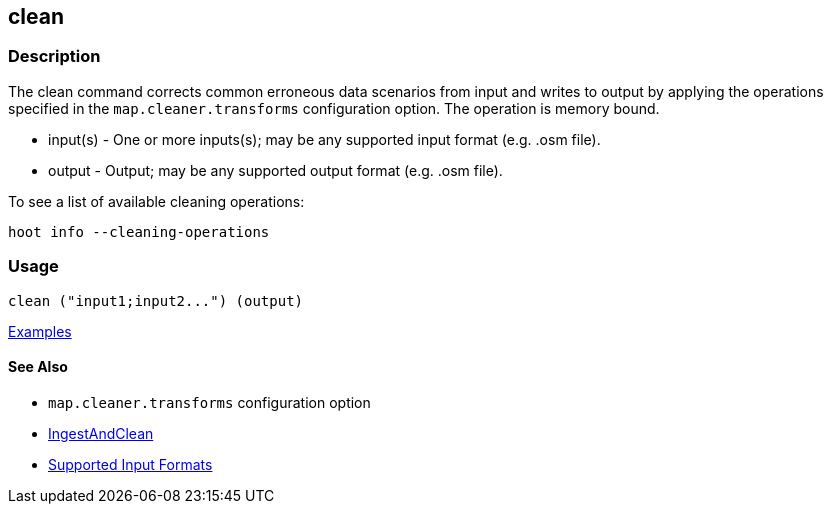 [[clean]]
== clean

=== Description

The +clean+ command corrects common erroneous data scenarios from input and writes to output by applying the 
operations specified in the `map.cleaner.transforms` configuration option. The operation is memory bound.

* +input(s)+ - One or more inputs(s); may be any supported input format (e.g. .osm file).
* +output+   - Output; may be any supported output format (e.g. .osm file).

To see a list of available cleaning operations:
-----
hoot info --cleaning-operations
-----

=== Usage

--------------------------------------
clean ("input1;input2...") (output)
--------------------------------------

https://github.com/ngageoint/hootenanny/blob/master/docs/user/CommandLineExamples.asciidoc#cleaning[Examples]

==== See Also

* `map.cleaner.transforms` configuration option
* <<hootalgo, IngestAndClean>>
* https://github.com/ngageoint/hootenanny/blob/master/docs/user/SupportedDataFormats.asciidoc#applying-changes-1[Supported Input Formats]
